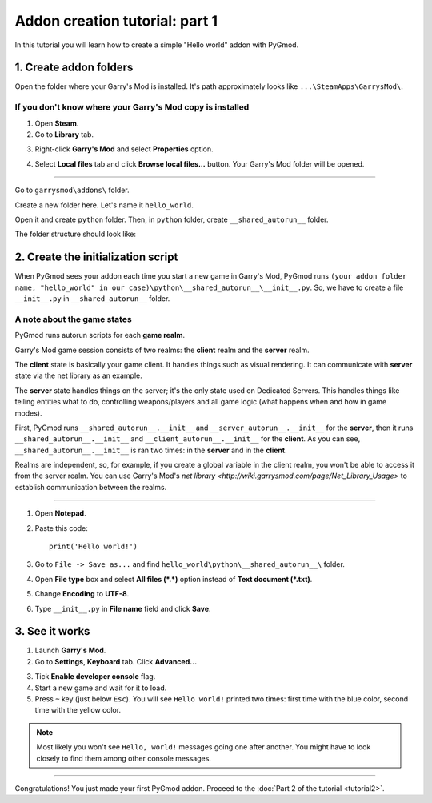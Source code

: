 Addon creation tutorial: part 1
===============================

In this tutorial you will learn how to create a simple "Hello world" addon with PyGmod.

1. Create addon folders
-----------------------

Open the folder where your Garry's Mod is installed. It's path approximately looks like
``...\SteamApps\GarrysMod\``.

If you don't know where your Garry's Mod copy is installed
^^^^^^^^^^^^^^^^^^^^^^^^^^^^^^^^^^^^^^^^^^^^^^^^^^^^^^^^^^

1. Open **Steam**.
2. Go to **Library** tab.

.. image:: addon_tutorial_images/library_tab.png

3. Right-click **Garry's Mod** and select **Properties** option.

.. image:: addon_tutorial_images/properties_option.png

4. Select **Local files** tab and click **Browse local files...** button. Your Garry's Mod folder will be opened.

.. image:: addon_tutorial_images/browse_local_files.png

^^^^^^^^^^^^^^^^^^^^^^^^^^^^^^^^^^^^^^^^^^^^^^^^^^^^^^^^^^^

Go to ``garrysmod\addons\`` folder.

.. image:: addon_tutorial_images/garrysmod_addons.png

Create a new folder here. Let's name it ``hello_world``.

.. image:: addon_tutorial_images/hello_world_folder.png

Open it and create ``python`` folder. Then, in ``python`` folder, create ``__shared_autorun__`` folder.

The folder structure should look like:

.. image:: addon_tutorial_images/addon_folder_structure.png

2. Create the initialization script
-----------------------------------

When PyGmod sees your addon each time you start a new game in Garry's Mod, PyGmod runs
``(your addon folder name, "hello_world" in our case)\python\__shared_autorun__\__init__.py``.
So, we have to create a file ``__init__.py`` in ``__shared_autorun__`` folder.

A note about the game states
^^^^^^^^^^^^^^^^^^^^^^^^^^^^

PyGmod runs autorun scripts for each **game realm**.

Garry's Mod game session consists of two realms: the **client** realm and the **server** realm.

The **client** state is basically your game client. It handles things such as visual rendering.
It can communicate with **server** state via the net library as an example.

The **server** state handles things on the server; it's the only state used on Dedicated Servers.
This handles things like telling entities what to do, controlling weapons/players and all game logic
(what happens when and how in game modes).

First, PyGmod runs ``__shared_autorun__.__init__`` and ``__server_autorun__.__init__`` for the **server**, then it runs
``__shared_autorun__.__init__`` and ``__client_autorun__.__init__`` for the **client**. As you can see,
``__shared_autorun__.__init__`` is ran two times: in the **server** and in the **client**.

Realms are independent, so, for example, if you create a global variable in the client realm, you won't be able
to access it from the server realm. You can use Garry's Mod's
`net library <http://wiki.garrysmod.com/page/Net_Library_Usage>` to establish communication between the realms.

^^^^^^^^^^^^^^^^^^^^^^^^^^^^^^^^^^^^^^^^^^^^^^^^^^^^^^^^^^^^^^^^^^^^^^^^^^^^^^^^^^^^^^^^^^^^^^^^^^^^^^^^^

1. Open **Notepad**.
2. Paste this code::

    print('Hello world!')

3. Go to ``File -> Save as...`` and find ``hello_world\python\__shared_autorun__\`` folder.
4. Open **File type** box and select **All files (\*.\*)** option instead of **Text document (\*.txt)**.
5. Change **Encoding** to **UTF-8**.
6. Type ``__init__.py`` in **File name** field and click **Save**.

.. image:: addon_tutorial_images/init_script.png

3. See it works
--------------------

1. Launch **Garry's Mod**.
2. Go to **Settings**, **Keyboard** tab. Click **Advanced...**

.. image:: addon_tutorial_images/gmod_advanced.png

3. Tick **Enable developer console** flag.
4. Start a new game and wait for it to load.
5. Press ``~`` key (just below ``Esc``). You will see ``Hello world!`` printed two times:
   first time with the blue color, second time with the yellow color.

.. image:: addon_tutorial_images/hello_world_msgs.png

.. note::

    Most likely you won't see ``Hello, world!`` messages going one after another.
    You might have to look closely to find them among other console messages.

=============

Congratulations! You just made your first PyGmod addon.
Proceed to the :doc:`Part 2 of the tutorial <tutorial2>`.

